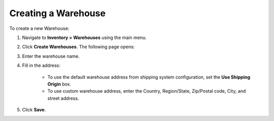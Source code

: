 Creating a Warehouse
--------------------

To create a new Warehouse:

1. Navigate to **Inventory > Warehouses** using the main menu.

.. image:: /user_guide/img/inventory/warehouses/Warehouses.png
   :class: with-border

2. Click **Create Warehouses**. The following page opens:

.. image:: /user_guide/img/inventory/warehouses/WarehousesCreate.png
   :class: with-border

3. Enter the warehouse name.

4. Fill in the address:

     * To use the default warehouse address from shipping system configuration, set the **Use Shipping Origin** box.

     * To use custom warehouse address, enter the Country, Region/State, Zip/Postal code, City, and street address.

5. Click **Save**.